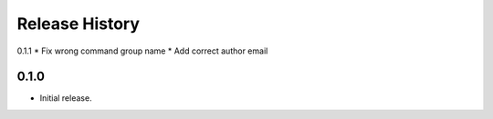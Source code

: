 .. :changelog:

Release History
===============

0.1.1
* Fix wrong command group name
* Add correct author email

0.1.0
++++++
* Initial release.
